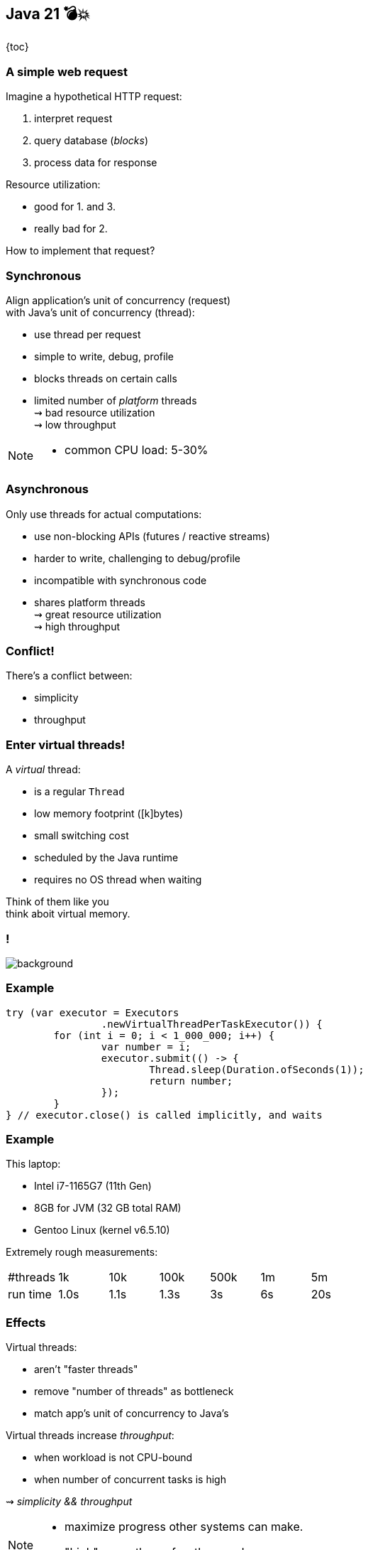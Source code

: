 == Java 21 💣💥

{toc}

=== A simple web request

Imagine a hypothetical HTTP request:

. interpret request
. query database (_blocks_)
. process data for response

Resource utilization:

* good for 1. and 3.
* really bad for 2.

How to implement that request?

=== Synchronous

Align application's unit of concurrency (request)  +
with Java's unit of concurrency (thread):

* use thread per request
* simple to write, debug, profile
* blocks threads on certain calls
* limited number of _platform_ threads +
  ⇝ bad resource utilization +
  ⇝ low throughput

[NOTE.speaker]
--
* common CPU load: 5-30%
--

=== Asynchronous

Only use threads for actual computations:

* use non-blocking APIs (futures / reactive streams)
* harder to write, challenging to debug/profile
* incompatible with synchronous code
* shares platform threads +
  ⇝ great resource utilization +
  ⇝ high throughput

=== Conflict!

There's a conflict between:

* simplicity
* throughput

=== Enter virtual threads!

A _virtual_ thread:

* is a regular `Thread`
* low memory footprint ([k]bytes)
* small switching cost
* scheduled by the Java runtime
* requires no OS thread when waiting

Think of them like you +
think aboit virtual memory.

[state=empty,background-color=white]
=== !
image::images/one-million.jpg[background, size=cover]

=== Example

```java
try (var executor = Executors
		.newVirtualThreadPerTaskExecutor()) {
	for (int i = 0; i < 1_000_000; i++) {
		var number = i;
		executor.submit(() -> {
			Thread.sleep(Duration.ofSeconds(1));
			return number;
		});
	}
} // executor.close() is called implicitly, and waits
```

=== Example

This laptop:

* Intel i7-1165G7 (11th Gen)
* 8GB for JVM (32 GB total RAM)
* Gentoo Linux (kernel v6.5.10)

Extremely rough measurements:

|===
| #threads |   1k |  10k | 100k | 500k | 1m |  5m
| run time | 1.0s | 1.1s | 1.3s |   3s | 6s | 20s
|===

=== Effects

Virtual threads:

* aren't "faster threads"
* remove "number of threads" as bottleneck
* match app's unit of concurrency to Java's

Virtual threads increase _throughput_:

* when workload is not CPU-bound
* when number of concurrent tasks is high

⇝ _simplicity && throughput_

[NOTE.speaker]
--
* maximize progress other systems can make.
* "high": more than a few thousand
--

=== Server how-to

For servers:

* request handling threads are started by web framework
* frameworks will offer (easy) configuration options

We're getting there.

=== Spring Boot

Set property on 3.2 (Nov 2023):

```
spring.threads.virtual.enabled=true
```

(https://quarkus.io/guides/resteasy-reactive-virtual-threads[Source])

=== Quarkus

Annotate request handling method on 3.?:

```java
@GET
@Path("api")
@RunOnVirtualThread
public String handle() {
	// ...
}
```

(https://quarkus.io/guides/resteasy-reactive-virtual-threads[Source])

=== Helidon

Just works on 4.0 (currently RC1).

(https://helidon.io/nima[Source])

=== More

* 📝 https://openjdk.org/jeps/444[JEP 444]
* 📝 https://inside.java/2021/11/30/on-parallelism-and-concurrency/[On Parallelism and Concurrency]
* 🎥 https://www.youtube.com/watch?v=5E0LU85EnTI[Java 21 new feature: Virtual Threads] (Sep 2023)
